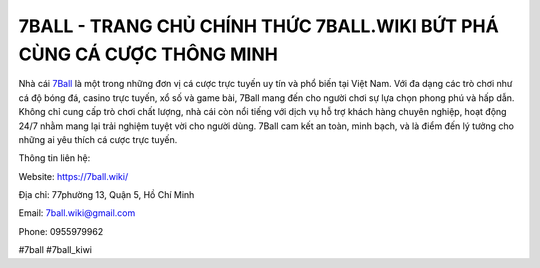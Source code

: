 7BALL - TRANG CHỦ CHÍNH THỨC 7BALL.WIKI BỨT PHÁ CÙNG CÁ CƯỢC THÔNG MINH
===================================

Nhà cái `7Ball <https://7ball.wiki/>`_ là một trong những đơn vị cá cược trực tuyến uy tín và phổ biến tại Việt Nam. Với đa dạng các trò chơi như cá độ bóng đá, casino trực tuyến, xổ số và game bài, 7Ball mang đến cho người chơi sự lựa chọn phong phú và hấp dẫn. Không chỉ cung cấp trò chơi chất lượng, nhà cái còn nổi tiếng với dịch vụ hỗ trợ khách hàng chuyên nghiệp, hoạt động 24/7 nhằm mang lại trải nghiệm tuyệt vời cho người dùng. 7Ball cam kết an toàn, minh bạch, và là điểm đến lý tưởng cho những ai yêu thích cá cược trực tuyến.

Thông tin liên hệ:

Website: https://7ball.wiki/

Địa chỉ: 77phường 13, Quận 5, Hồ Chí Minh

Email: 7ball.wiki@gmail.com

Phone: 0955979962

#7ball #7ball_kiwi
